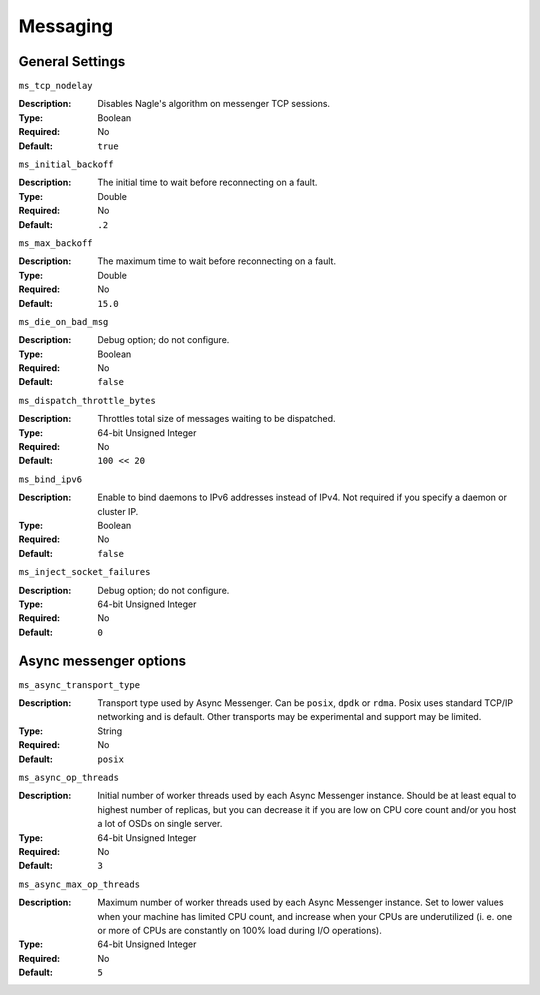 ===========
 Messaging
===========

General Settings
================

``ms_tcp_nodelay``

:Description: Disables Nagle's algorithm on messenger TCP sessions.
:Type: Boolean
:Required: No
:Default: ``true``


``ms_initial_backoff``

:Description: The initial time to wait before reconnecting on a fault.
:Type: Double
:Required: No
:Default: ``.2``


``ms_max_backoff``

:Description: The maximum time to wait before reconnecting on a fault.
:Type: Double
:Required: No
:Default: ``15.0``


``ms_die_on_bad_msg``

:Description: Debug option; do not configure.
:Type: Boolean
:Required: No
:Default: ``false``


``ms_dispatch_throttle_bytes``

:Description: Throttles total size of messages waiting to be dispatched.
:Type: 64-bit Unsigned Integer
:Required: No
:Default: ``100 << 20``


``ms_bind_ipv6``

:Description: Enable to bind daemons to IPv6 addresses instead of IPv4. Not required if you specify a daemon or cluster IP.
:Type: Boolean
:Required: No
:Default: ``false``


``ms_inject_socket_failures``

:Description: Debug option; do not configure.
:Type: 64-bit Unsigned Integer
:Required: No
:Default: ``0``

Async messenger options
=======================


``ms_async_transport_type``

:Description: Transport type used by Async Messenger. Can be ``posix``, ``dpdk``
              or ``rdma``. Posix uses standard TCP/IP networking and is default. 
              Other transports may be experimental and support may be limited.
:Type: String
:Required: No
:Default: ``posix``


``ms_async_op_threads``

:Description: Initial number of worker threads used by each Async Messenger instance.
              Should be at least equal to highest number of replicas, but you can
              decrease it if you are low on CPU core count and/or you host a lot of
              OSDs on single server.
:Type: 64-bit Unsigned Integer
:Required: No
:Default: ``3``


``ms_async_max_op_threads``

:Description: Maximum number of worker threads used by each Async Messenger instance. 
              Set to lower values when your machine has limited CPU count, and increase 
              when your CPUs are underutilized (i. e. one or more of CPUs are
              constantly on 100% load during I/O operations).
:Type: 64-bit Unsigned Integer
:Required: No
:Default: ``5``
